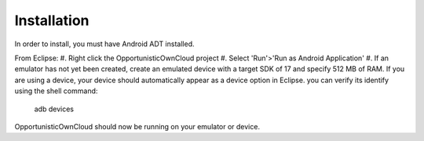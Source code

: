Installation
============

In order to install, you must have Android ADT installed.

From Eclipse:
#. Right click the OpportunisticOwnCloud project
#. Select 'Run'>'Run as Android Application'
#. If an emulator has not yet been created, create an emulated device with a target SDK of 17 and specify 512 MB of RAM. If you are using a device, your device should automatically appear as a device option in Eclipse. you can verify its identify using the shell command:

	adb devices

OpportunisticOwnCloud should now be running on your emulator or device.
